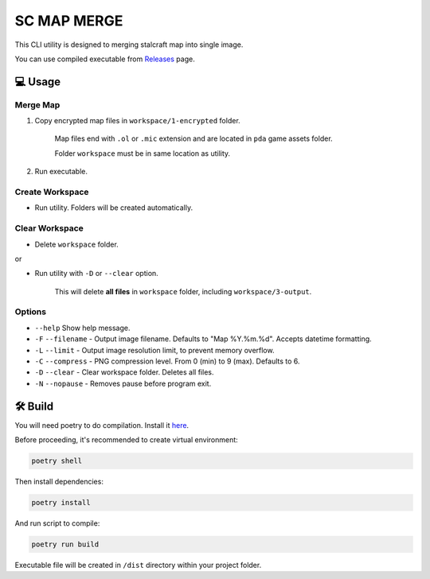 SC MAP MERGE
==========================

This CLI utility is designed to merging stalcraft map into single image.

You can use compiled executable from `Releases <https://github.com/onejeuu/sc-mapmerge/releases>`_ page.


💻 Usage
---------

Merge Map
~~~~~~~~~~~

1. Copy encrypted map files in ``workspace/1-encrypted`` folder.

    Map files end with ``.ol`` or ``.mic`` extension and are located in ``pda`` game assets folder.

    Folder ``workspace`` must be in same location as utility.

2. Run executable.

Create Workspace
~~~~~~~~~~~~~~~~~

- Run utility. Folders will be created automatically.

Clear Workspace
~~~~~~~~~~~~~~~~

- Delete ``workspace`` folder.

or

- Run utility with ``-D`` or ``--clear`` option.

    This will delete **all files** in ``workspace`` folder, including ``workspace/3-output``.

Options
~~~~~~~~

- ``--help`` Show help message.

- ``-F`` ``--filename`` - Output image filename. Defaults to "Map %Y.%m.%d". Accepts datetime formatting.

- ``-L`` ``--limit`` - Output image resolution limit, to prevent memory overflow.

- ``-C`` ``--compress`` - PNG compression level. From 0 (min) to 9 (max). Defaults to 6.

- ``-D`` ``--clear`` - Clear workspace folder. Deletes all files.

- ``-N`` ``--nopause`` - Removes pause before program exit.


🛠️ Build
---------

You will need poetry to do compilation. Install it `here <https://python-poetry.org>`_.

Before proceeding, it's recommended to create virtual environment:

.. code:: bash

    poetry shell

Then install dependencies:

.. code:: bash

    poetry install

And run script to compile:

.. code:: bash

    poetry run build

Executable file will be created in ``/dist`` directory within your project folder.
